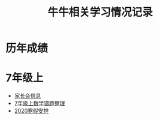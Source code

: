 #+TITLE: 牛牛相关学习情况记录

* 历年成绩

* 7年级上
  - [[./grade-7-1/家长会.org][家长会信息]]
  - [[./grade-7-1/数学错题.org][7年级上数学错题整理]]
  - [[./grade-7-1寒假安排.org][2020寒假安排]]
